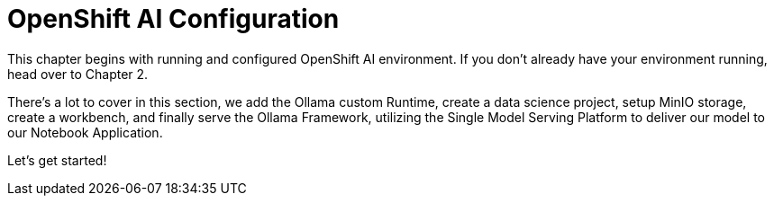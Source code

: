 = OpenShift AI Configuration

This chapter begins with running and  configured OpenShift AI environment. If you don't already have your environment running, head over to Chapter 2. 

There's a lot to cover in this section, we add the Ollama custom Runtime, create a data science project, setup MinIO storage, create a workbench, and finally serve the Ollama Framework, utilizing the Single Model Serving Platform to deliver our model to our Notebook Application. 

Let's get started!
